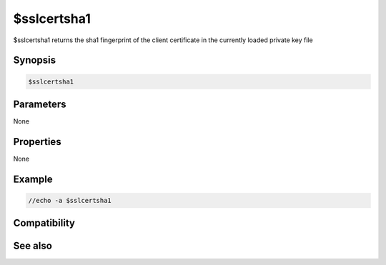 $sslcertsha1
============

$sslcertsha1 returns the sha1 fingerprint of the client certificate in the currently loaded private key file

Synopsis
--------

.. code:: text

    $sslcertsha1

Parameters
----------

None

Properties
----------

None

Example
-------

.. code:: text

    //echo -a $sslcertsha1

Compatibility
-------------

.. compatibility:: 7.48

See also
--------

.. hlist::
    :columns: 4

    * :doc:`$sslcertsha256 </identifiers/sslcertsha256>`
    * :doc:`$ssl </identifiers/ssl>`
    * :doc:`$sslready </identifiers/sslready>`
    * :doc:`$sslversion </identifiers/sslversion>`
    * :doc:`$ssldll </identifiers/ssldll>`
    * :doc:`$ssllibdll </identifiers/ssllibdll>`

